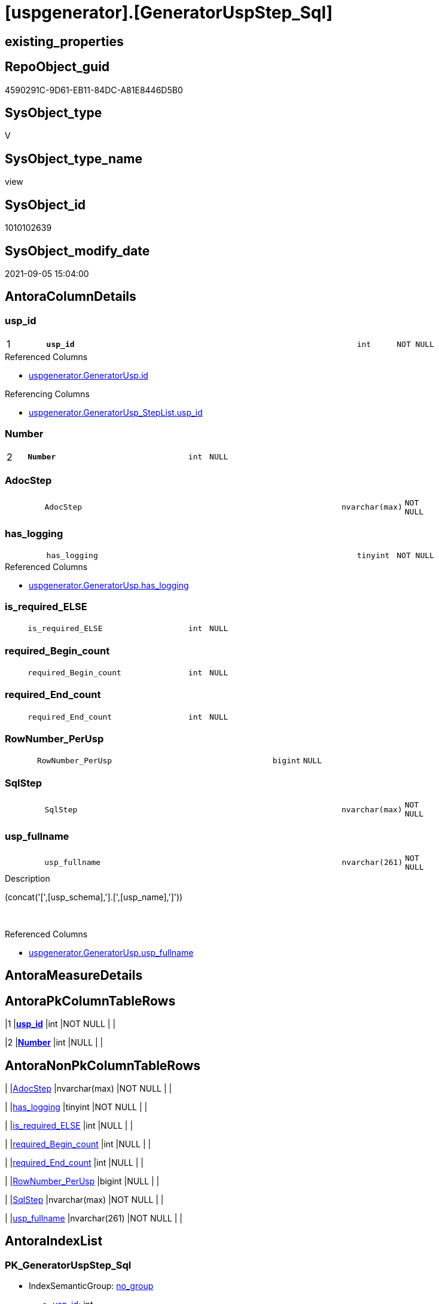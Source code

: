 = [uspgenerator].[GeneratorUspStep_Sql]

== existing_properties

// tag::existing_properties[]
:ExistsProperty--antorareferencedlist:
:ExistsProperty--antorareferencinglist:
:ExistsProperty--has_execution_plan_issue:
:ExistsProperty--is_repo_managed:
:ExistsProperty--is_ssas:
:ExistsProperty--pk_index_guid:
:ExistsProperty--pk_indexpatterncolumndatatype:
:ExistsProperty--pk_indexpatterncolumnname:
:ExistsProperty--referencedobjectlist:
:ExistsProperty--sql_modules_definition:
:ExistsProperty--FK:
:ExistsProperty--AntoraIndexList:
:ExistsProperty--Columns:
// end::existing_properties[]

== RepoObject_guid

// tag::RepoObject_guid[]
4590291C-9D61-EB11-84DC-A81E8446D5B0
// end::RepoObject_guid[]

== SysObject_type

// tag::SysObject_type[]
V 
// end::SysObject_type[]

== SysObject_type_name

// tag::SysObject_type_name[]
view
// end::SysObject_type_name[]

== SysObject_id

// tag::SysObject_id[]
1010102639
// end::SysObject_id[]

== SysObject_modify_date

// tag::SysObject_modify_date[]
2021-09-05 15:04:00
// end::SysObject_modify_date[]

== AntoraColumnDetails

// tag::AntoraColumnDetails[]
[#column-usp_id]
=== usp_id

[cols="d,8m,m,m,m,d"]
|===
|1
|*usp_id*
|int
|NOT NULL
|
|
|===

.Referenced Columns
--
* xref:uspgenerator.GeneratorUsp.adoc#column-id[+uspgenerator.GeneratorUsp.id+]
--

.Referencing Columns
--
* xref:uspgenerator.GeneratorUsp_StepList.adoc#column-usp_id[+uspgenerator.GeneratorUsp_StepList.usp_id+]
--


[#column-Number]
=== Number

[cols="d,8m,m,m,m,d"]
|===
|2
|*Number*
|int
|NULL
|
|
|===


[#column-AdocStep]
=== AdocStep

[cols="d,8m,m,m,m,d"]
|===
|
|AdocStep
|nvarchar(max)
|NOT NULL
|
|
|===


[#column-has_logging]
=== has_logging

[cols="d,8m,m,m,m,d"]
|===
|
|has_logging
|tinyint
|NOT NULL
|
|
|===

.Referenced Columns
--
* xref:uspgenerator.GeneratorUsp.adoc#column-has_logging[+uspgenerator.GeneratorUsp.has_logging+]
--


[#column-is_required_ELSE]
=== is_required_ELSE

[cols="d,8m,m,m,m,d"]
|===
|
|is_required_ELSE
|int
|NULL
|
|
|===


[#column-required_Begin_count]
=== required_Begin_count

[cols="d,8m,m,m,m,d"]
|===
|
|required_Begin_count
|int
|NULL
|
|
|===


[#column-required_End_count]
=== required_End_count

[cols="d,8m,m,m,m,d"]
|===
|
|required_End_count
|int
|NULL
|
|
|===


[#column-RowNumber_PerUsp]
=== RowNumber_PerUsp

[cols="d,8m,m,m,m,d"]
|===
|
|RowNumber_PerUsp
|bigint
|NULL
|
|
|===


[#column-SqlStep]
=== SqlStep

[cols="d,8m,m,m,m,d"]
|===
|
|SqlStep
|nvarchar(max)
|NOT NULL
|
|
|===


[#column-usp_fullname]
=== usp_fullname

[cols="d,8m,m,m,m,d"]
|===
|
|usp_fullname
|nvarchar(261)
|NOT NULL
|
|
|===

.Description
--
(concat('[',[usp_schema],'].[',[usp_name],']'))
--
{empty} +

.Referenced Columns
--
* xref:uspgenerator.GeneratorUsp.adoc#column-usp_fullname[+uspgenerator.GeneratorUsp.usp_fullname+]
--


// end::AntoraColumnDetails[]

== AntoraMeasureDetails

// tag::AntoraMeasureDetails[]

// end::AntoraMeasureDetails[]

== AntoraPkColumnTableRows

// tag::AntoraPkColumnTableRows[]
|1
|*<<column-usp_id>>*
|int
|NOT NULL
|
|

|2
|*<<column-Number>>*
|int
|NULL
|
|









// end::AntoraPkColumnTableRows[]

== AntoraNonPkColumnTableRows

// tag::AntoraNonPkColumnTableRows[]


|
|<<column-AdocStep>>
|nvarchar(max)
|NOT NULL
|
|

|
|<<column-has_logging>>
|tinyint
|NOT NULL
|
|

|
|<<column-is_required_ELSE>>
|int
|NULL
|
|

|
|<<column-required_Begin_count>>
|int
|NULL
|
|

|
|<<column-required_End_count>>
|int
|NULL
|
|

|
|<<column-RowNumber_PerUsp>>
|bigint
|NULL
|
|

|
|<<column-SqlStep>>
|nvarchar(max)
|NOT NULL
|
|

|
|<<column-usp_fullname>>
|nvarchar(261)
|NOT NULL
|
|

// end::AntoraNonPkColumnTableRows[]

== AntoraIndexList

// tag::AntoraIndexList[]

[#index-PK_GeneratorUspStep_Sql]
=== PK_GeneratorUspStep_Sql

* IndexSemanticGroup: xref:other/IndexSemanticGroup.adoc#openingbracketnoblankgroupclosingbracket[no_group]
+
--
* <<column-usp_id>>; int
* <<column-Number>>; int
--
* PK, Unique, Real: 1, 1, 0


[#index-idx_GeneratorUspStep_Sql2x_2]
=== idx_GeneratorUspStep_Sql++__++2

* IndexSemanticGroup: xref:other/IndexSemanticGroup.adoc#openingbracketnoblankgroupclosingbracket[no_group]
+
--
* <<column-usp_id>>; int
--
* PK, Unique, Real: 0, 0, 0

// end::AntoraIndexList[]

== AntoraParameterList

// tag::AntoraParameterList[]

// end::AntoraParameterList[]

== Other tags

source: property.RepoObjectProperty_cross As rop_cross


=== AdocUspSteps

// tag::adocuspsteps[]

// end::adocuspsteps[]


=== AntoraReferencedList

// tag::antorareferencedlist[]
* xref:uspgenerator.ftv_GeneratorUspStep_sql.adoc[]
* xref:uspgenerator.ftv_GeneratorUspStep_tree.adoc[]
* xref:uspgenerator.GeneratorUsp.adoc[]
* xref:uspgenerator.GeneratorUspStep.adoc[]
// end::antorareferencedlist[]


=== AntoraReferencingList

// tag::antorareferencinglist[]
* xref:uspgenerator.GeneratorUsp_StepList.adoc[]
// end::antorareferencinglist[]


=== Description

// tag::description[]

// end::description[]


=== exampleUsage

// tag::exampleusage[]

// end::exampleusage[]


=== exampleUsage_2

// tag::exampleusage_2[]

// end::exampleusage_2[]


=== exampleUsage_3

// tag::exampleusage_3[]

// end::exampleusage_3[]


=== exampleUsage_4

// tag::exampleusage_4[]

// end::exampleusage_4[]


=== exampleUsage_5

// tag::exampleusage_5[]

// end::exampleusage_5[]


=== exampleWrong_Usage

// tag::examplewrong_usage[]

// end::examplewrong_usage[]


=== has_execution_plan_issue

// tag::has_execution_plan_issue[]
1
// end::has_execution_plan_issue[]


=== has_get_referenced_issue

// tag::has_get_referenced_issue[]

// end::has_get_referenced_issue[]


=== has_history

// tag::has_history[]

// end::has_history[]


=== has_history_columns

// tag::has_history_columns[]

// end::has_history_columns[]


=== InheritanceType

// tag::inheritancetype[]

// end::inheritancetype[]


=== is_persistence

// tag::is_persistence[]

// end::is_persistence[]


=== is_persistence_check_duplicate_per_pk

// tag::is_persistence_check_duplicate_per_pk[]

// end::is_persistence_check_duplicate_per_pk[]


=== is_persistence_check_for_empty_source

// tag::is_persistence_check_for_empty_source[]

// end::is_persistence_check_for_empty_source[]


=== is_persistence_delete_changed

// tag::is_persistence_delete_changed[]

// end::is_persistence_delete_changed[]


=== is_persistence_delete_missing

// tag::is_persistence_delete_missing[]

// end::is_persistence_delete_missing[]


=== is_persistence_insert

// tag::is_persistence_insert[]

// end::is_persistence_insert[]


=== is_persistence_truncate

// tag::is_persistence_truncate[]

// end::is_persistence_truncate[]


=== is_persistence_update_changed

// tag::is_persistence_update_changed[]

// end::is_persistence_update_changed[]


=== is_repo_managed

// tag::is_repo_managed[]
0
// end::is_repo_managed[]


=== is_ssas

// tag::is_ssas[]
0
// end::is_ssas[]


=== microsoft_database_tools_support

// tag::microsoft_database_tools_support[]

// end::microsoft_database_tools_support[]


=== MS_Description

// tag::ms_description[]

// end::ms_description[]


=== persistence_source_RepoObject_fullname

// tag::persistence_source_repoobject_fullname[]

// end::persistence_source_repoobject_fullname[]


=== persistence_source_RepoObject_fullname2

// tag::persistence_source_repoobject_fullname2[]

// end::persistence_source_repoobject_fullname2[]


=== persistence_source_RepoObject_guid

// tag::persistence_source_repoobject_guid[]

// end::persistence_source_repoobject_guid[]


=== persistence_source_RepoObject_xref

// tag::persistence_source_repoobject_xref[]

// end::persistence_source_repoobject_xref[]


=== pk_index_guid

// tag::pk_index_guid[]
053E549A-0796-EB11-84F4-A81E8446D5B0
// end::pk_index_guid[]


=== pk_IndexPatternColumnDatatype

// tag::pk_indexpatterncolumndatatype[]
int,int
// end::pk_indexpatterncolumndatatype[]


=== pk_IndexPatternColumnName

// tag::pk_indexpatterncolumnname[]
usp_id,Number
// end::pk_indexpatterncolumnname[]


=== pk_IndexSemanticGroup

// tag::pk_indexsemanticgroup[]

// end::pk_indexsemanticgroup[]


=== ReferencedObjectList

// tag::referencedobjectlist[]
* [uspgenerator].[ftv_GeneratorUspStep_sql]
* [uspgenerator].[ftv_GeneratorUspStep_tree]
* [uspgenerator].[GeneratorUsp]
* [uspgenerator].[GeneratorUspStep]
// end::referencedobjectlist[]


=== usp_persistence_RepoObject_guid

// tag::usp_persistence_repoobject_guid[]

// end::usp_persistence_repoobject_guid[]


=== UspExamples

// tag::uspexamples[]

// end::uspexamples[]


=== UspParameters

// tag::uspparameters[]

// end::uspparameters[]

== Boolean Attributes

source: property.RepoObjectProperty WHERE property_int = 1

// tag::boolean_attributes[]
:has_execution_plan_issue:

// end::boolean_attributes[]

== sql_modules_definition

// tag::sql_modules_definition[]
[%collapsible]
=======
[source,sql]
----

/*
--usage:

SELECT *
FROM [repo].[GeneratorUspStep_Sql]
ORDER BY [id]
 , [RowNumber_PerUsp]


*/
CREATE View uspgenerator.GeneratorUspStep_Sql
As
Select
    usp_id   = u.id
  , t.Number
  , u.has_logging
  , BeginEnd.required_Begin_count
  , BeginEnd.required_End_count
  , BeginEnd.is_required_ELSE
  --only information
  , u.usp_fullname
  , t.RowNumber_PerUsp
  --, [t].[Depth]
  --, [t].[is_condition]
  --, [t].[Root_Sort]
  --, [t].[Parent_Number]
  --, [t].[Parent_Sort]
  --, [t].[Sort]
  --, [t].[child_PerParent]
  --, [t].[Asc_PerParentChild]
  --, [t].[Desc_PerParentChild]
  , sql.SqlStep
  ----this list is  too wide, we need a smaller list
  --, AdocStep = CONCAT (
  -- '|'
  -- , step.Number
  -- , CHAR(13)
  -- , CHAR(10)
  -- , '|'
  -- , step.[Name]
  -- , CHAR(13)
  -- , CHAR(10)
  -- , '|'
  -- , step.[is_condition]
  -- , CHAR(13)
  -- , CHAR(10)
  -- , '|'
  -- , step.[log_source_object]
  -- , CHAR(13)
  -- , CHAR(10)
  -- , '|'
  -- , step.[log_target_object]
  -- , CHAR(13)
  -- , CHAR(10)
  -- , '|'
  -- , step.[log_flag_InsertUpdateDelete]
  -- , CHAR(13)
  -- , CHAR(10)
  -- )
  , AdocStep = Concat (
                          '|'
                        , step.Number
                        , Char ( 13 ) + Char ( 10 )
                        , '|'
                        , Char ( 13 ) + Char ( 10 )
                        , '*'
                        , step.Name
                        , '*'
                        , Char ( 13 ) + Char ( 10 )
                        , Char ( 13 ) + Char ( 10 )
                        , Iif(step.is_SubProcedure = 1
                              , '* ' + '`EXEC ' + step.Statement + '`' + Char ( 13 ) + Char ( 10 )
                              , Null)
                        , Iif(step.is_condition = 1
                              , '* ' + '`IF ' + step.Statement + '`' + Char ( 13 ) + Char ( 10 )
                              , Null)
                        , Iif(step.log_flag_InsertUpdateDelete <> ''
                              , '* ' + step.log_flag_InsertUpdateDelete + Char ( 13 ) + Char ( 10 )
                              , Null)
                        , Iif(step.log_source_object <> ''
                              , '* ' + step.log_source_object + Char ( 13 ) + Char ( 10 )
                              , Null)
                        , Iif(step.log_target_object <> ''
                              , '* ' + step.log_target_object + Char ( 13 ) + Char ( 10 )
                              , Null)
                        , Char ( 13 ) + Char ( 10 )
                        , Char ( 13 ) + Char ( 10 ) + step.Description + Char ( 13 ) + Char ( 10 )
                        , Char ( 13 ) + Char ( 10 )
                        , '.Statement' + Char ( 13 ) + Char ( 10 )
                        , '[%collapsible]' + Char ( 13 ) + Char ( 10 )
                        , '=====' + Char ( 13 ) + Char ( 10 )
                        , '[source,sql]' + Char ( 13 ) + Char ( 10 )
                        , '----' + Char ( 13 ) + Char ( 10 )
                        , step.Statement + Char ( 13 ) + Char ( 10 )
                        , '----' + Char ( 13 ) + Char ( 10 )
                        , '=====' + Char ( 13 ) + Char ( 10 )
                        , Char ( 13 ) + Char ( 10 )
                        , '|'
                        , step.Parent_Number
                        , Char ( 13 ) + Char ( 10 )
                        , Char ( 13 ) + Char ( 10 )
                      )
From
    uspgenerator.GeneratorUsp                                       As u
    Cross Apply uspgenerator.ftv_GeneratorUspStep_tree ( id, Null ) As t
    Left Join
    (
        Select
            s.usp_id
          , t.Number
          , required_Begin_count = Sum ( Iif(t.Asc_PerParentChild = 1, 1, 0))
          , required_End_count   = Sum ( Iif(t.Desc_PerParentChild = 1, 1, 0))
          , is_required_ELSE     = Max ( t.is_required_ELSE )
        From
            uspgenerator.GeneratorUspStep                                         As s
            Cross Apply uspgenerator.ftv_GeneratorUspStep_tree ( usp_id, Number ) As t
        Where
            s.is_condition = 1
        Group By
            s.usp_id
          , t.Number
    )                                                   As BeginEnd
        On
        BeginEnd.usp_id = u.id
        And BeginEnd.Number = t.Number

    Left Join
        uspgenerator.GeneratorUspStep                   As step
            On
            step.usp_id = u.id
            And step.Number = t.Number
    Cross Apply uspgenerator.ftv_GeneratorUspStep_sql (
                                                          u.id
                                                        , t.Number
                                                        , u.has_logging
                                                        , BeginEnd.required_Begin_count
                                                        , BeginEnd.required_End_count
                                                        , BeginEnd.is_required_ELSE
                                                      ) As sql

----
=======
// end::sql_modules_definition[]



